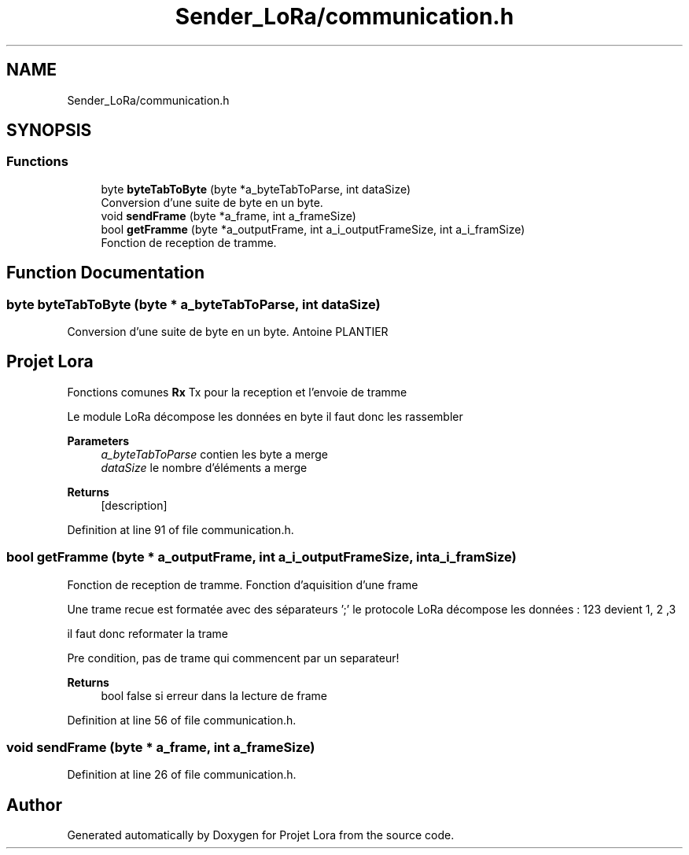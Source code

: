 .TH "Sender_LoRa/communication.h" 3 "Fri Nov 6 2020" "Projet Lora" \" -*- nroff -*-
.ad l
.nh
.SH NAME
Sender_LoRa/communication.h
.SH SYNOPSIS
.br
.PP
.SS "Functions"

.in +1c
.ti -1c
.RI "byte \fBbyteTabToByte\fP (byte *a_byteTabToParse, int dataSize)"
.br
.RI "Conversion d'une suite de byte en un byte\&. "
.ti -1c
.RI "void \fBsendFrame\fP (byte *a_frame, int a_frameSize)"
.br
.ti -1c
.RI "bool \fBgetFramme\fP (byte *a_outputFrame, int a_i_outputFrameSize, int a_i_framSize)"
.br
.RI "Fonction de reception de tramme\&. "
.in -1c
.SH "Function Documentation"
.PP 
.SS "byte byteTabToByte (byte * a_byteTabToParse, int dataSize)"

.PP
Conversion d'une suite de byte en un byte\&. Antoine PLANTIER 
.SH "Projet Lora"
.PP
Fonctions comunes \fBRx\fP Tx pour la reception et l'envoie de tramme
.PP
Le module LoRa décompose les données en byte il faut donc les rassembler
.PP
\fBParameters\fP
.RS 4
\fIa_byteTabToParse\fP contien les byte a merge 
.br
\fIdataSize\fP le nombre d'éléments a merge
.RE
.PP
\fBReturns\fP
.RS 4
[description] 
.RE
.PP

.PP
Definition at line 91 of file communication\&.h\&.
.SS "bool getFramme (byte * a_outputFrame, int a_i_outputFrameSize, int a_i_framSize)"

.PP
Fonction de reception de tramme\&. Fonction d'aquisition d'une frame
.PP
Une trame recue est formatée avec des séparateurs ';' le protocole LoRa décompose les données : 123 devient 1, 2 ,3
.PP
il faut donc reformater la trame
.PP
Pre condition, pas de trame qui commencent par un separateur! 
.PP
\fBReturns\fP
.RS 4
bool false si erreur dans la lecture de frame 
.RE
.PP

.PP
Definition at line 56 of file communication\&.h\&.
.SS "void sendFrame (byte * a_frame, int a_frameSize)"

.PP
Definition at line 26 of file communication\&.h\&.
.SH "Author"
.PP 
Generated automatically by Doxygen for Projet Lora from the source code\&.
